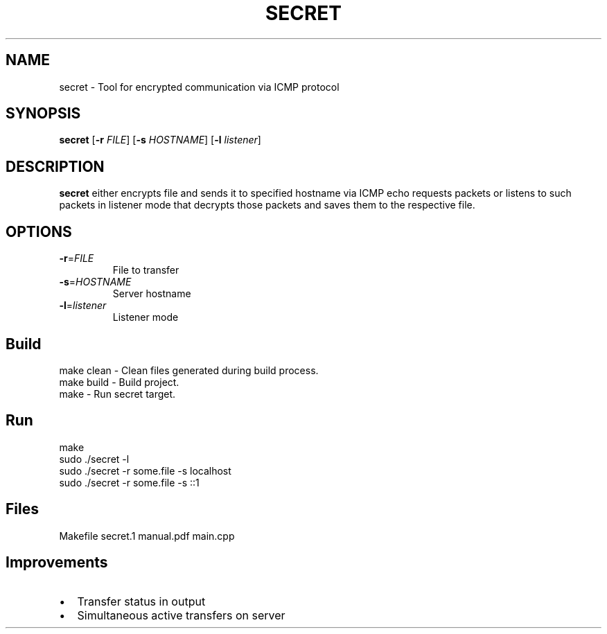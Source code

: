 .TH SECRET 1
.SH NAME
secret \- Tool for encrypted communication via ICMP protocol 
.SH SYNOPSIS
.B secret
[\fB\-r\fR \fIFILE\fR]
[\fB\-s\fR \fIHOSTNAME\fR]
[\fB\-l\fR \fIlistener\fR]
.SH DESCRIPTION
.B secret
either encrypts file and sends it to specified hostname via ICMP echo requests packets or listens to such packets in listener mode that decrypts those packets and saves them to the respective file.
.SH OPTIONS
.TP
.BR \-r =\fIFILE\fR
File to transfer
.TP
.BR \-s =\fIHOSTNAME\fR
Server hostname
.TP
.BR \-l =\fIlistener\fR
Listener mode
.SH Build
\f[CR]make clean\fP - Clean files generated during build process.
.br
\f[CR]make build\fP - Build project.
.br
\f[CR]make\fP - Run secret target.
.SH Run
.EX
make
sudo ./secret -l
sudo ./secret -r some.file -s localhost
sudo ./secret -r some.file -s ::1
.SH Files
.EX
Makefile
secret.1
manual.pdf
main.cpp
.SH Improvements
.IP \[bu] 2
Transfer status in output
.IP \[bu]
Simultaneous active transfers on server

